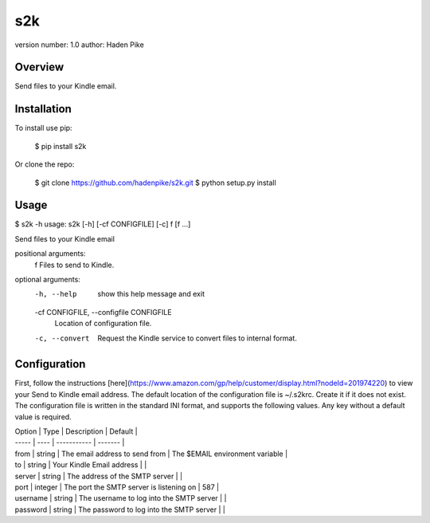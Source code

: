s2k
===============================

version number: 1.0
author: Haden Pike

Overview
--------

Send files to your Kindle email.

Installation
------------

To install use pip:

    $ pip install s2k


Or clone the repo:

    $ git clone https://github.com/hadenpike/s2k.git
    $ python setup.py install

Usage
-----

$ s2k -h
usage: s2k [-h] [-cf CONFIGFILE] [-c] f [f ...]

Send files to your Kindle email

positional arguments:
  f                     Files to send to Kindle.

optional arguments:
  -h, --help            show this help message and exit
  -cf CONFIGFILE, --configfile CONFIGFILE
                        Location of configuration file.
  -c, --convert         Request the Kindle service to convert files to
                        internal format.

Configuration
-------------

First, follow the instructions [here](https://www.amazon.com/gp/help/customer/display.html?nodeId=201974220) to view your Send to Kindle email address. The default location of the configuration file is ~/.s2krc. Create it if it does not exist. The configuration file is written in the standard INI format, and supports the following values. Any key without a default value is required.

| Option | Type | Description | Default |
| ----- | ---- | ----------- | ------- |
| from | string | The email address to send from | The $EMAIL environment variable |
| to | string | Your Kindle Email address | |
| server | string | The address of the SMTP server | |
| port | integer | The port the SMTP server is listening on | 587 |
| username | string | The username to log into the SMTP server | |
| password | string | The password to log into the SMTP server | |



